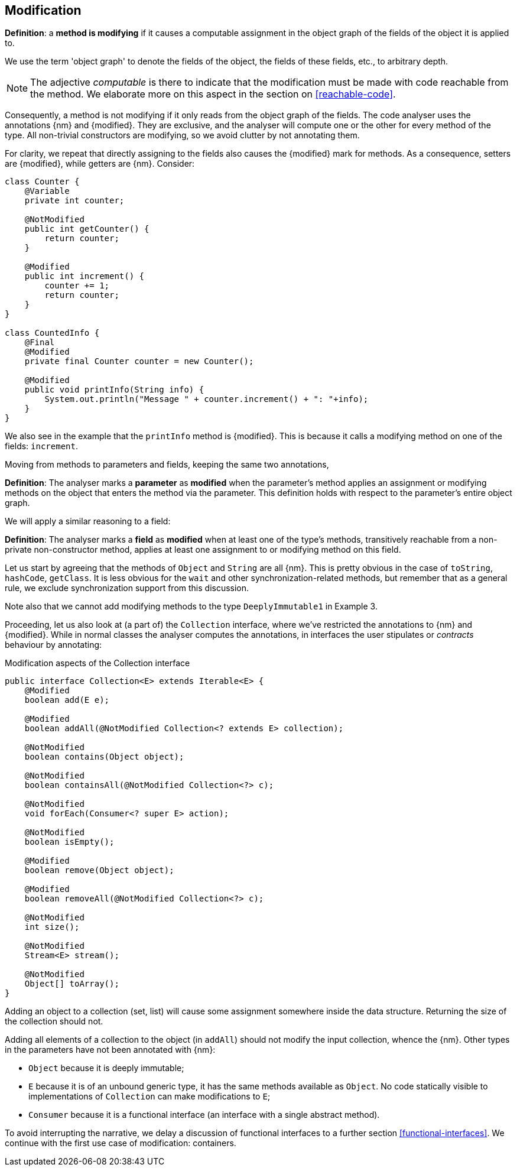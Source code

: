 [#modification]
== Modification

****
*Definition*: a *method is modifying* if it causes a computable assignment in the object graph of the fields of the object it is applied to.
****

We use the term 'object graph' to denote the fields of the object, the fields of these fields, etc., to arbitrary depth.

NOTE: The adjective _computable_ is there to indicate that the modification must be made with code reachable from the method.
We elaborate more on this aspect in the section on <<reachable-code>>.

Consequently, a method is not modifying if it only reads from the object graph of the fields.
The code analyser uses the annotations {nm} and {modified}.
They are exclusive, and the analyser will compute one or the other for every method of the type.
All non-trivial constructors are modifying, so we avoid clutter by not annotating them.

For clarity, we repeat that directly assigning to the fields also causes the {modified} mark for methods.
As a consequence, setters are {modified}, while getters are {nm}.
Consider:

[source,java]
----
class Counter {
    @Variable
    private int counter;

    @NotModified
    public int getCounter() {
        return counter;
    }

    @Modified
    public int increment() {
        counter += 1;
        return counter;
    }
}

class CountedInfo {
    @Final
    @Modified
    private final Counter counter = new Counter();

    @Modified
    public void printInfo(String info) {
        System.out.println("Message " + counter.increment() + ": "+info);
    }
}
----

We also see in the example that the `printInfo` method is {modified}.
This is because it calls a modifying method on one of the fields: `increment`.

Moving from methods to parameters and fields, keeping the same two annotations,

****
*Definition*:
The analyser marks a *parameter* as *modified* when the parameter's method applies an assignment or modifying methods on the object that enters the method via the parameter.
This definition holds with respect to the parameter's entire object graph.
****

We will apply a similar reasoning to a field:

****
*Definition*:
The analyser marks a *field* as *modified* when at least one of the type's methods, transitively reachable from a non-private non-constructor method, applies at least one assignment to or modifying method on this field.
****

Let us start by agreeing that the methods of `Object` and `String` are all {nm}.
This is pretty obvious in the case of `toString`, `hashCode`, `getClass`.
It is less obvious for the `wait` and other synchronization-related methods, but remember that as a general rule, we exclude synchronization support from this discussion.

Note also that we cannot add modifying methods to the type `DeeplyImmutable1` in Example 3.

Proceeding, let us also look at (a part of) the `Collection` interface, where we've restricted the annotations to {nm} and {modified}.
While in normal classes the analyser computes the annotations, in interfaces the user stipulates or _contracts_ behaviour by annotating:

[#collection-interface]
.Modification aspects of the Collection interface
[source,java]
----
public interface Collection<E> extends Iterable<E> {
    @Modified
    boolean add(E e);

    @Modified
    boolean addAll(@NotModified Collection<? extends E> collection);

    @NotModified
    boolean contains(Object object);

    @NotModified
    boolean containsAll(@NotModified Collection<?> c);

    @NotModified
    void forEach(Consumer<? super E> action);

    @NotModified
    boolean isEmpty();

    @Modified
    boolean remove(Object object);

    @Modified
    boolean removeAll(@NotModified Collection<?> c);

    @NotModified
    int size();

    @NotModified
    Stream<E> stream();

    @NotModified
    Object[] toArray();
}
----

Adding an object to a collection (set, list) will cause some assignment somewhere inside the data structure.
Returning the size of the collection should not.

Adding all elements of a collection to the object (in `addAll`) should not modify the input collection, whence the {nm}.
Other types in the parameters have not been annotated with {nm}:

* `Object` because it is deeply immutable;
* `E` because it is of an unbound generic type, it has the same methods available as `Object`.
No code statically visible to implementations of `Collection` can make modifications to `E`;
* `Consumer` because it is a functional interface (an interface with a single abstract method).

To avoid interrupting the narrative, we delay a discussion of functional interfaces to a further section <<functional-interfaces>>.
We continue with the first use case of modification: containers.

// ensure a newline at the end
